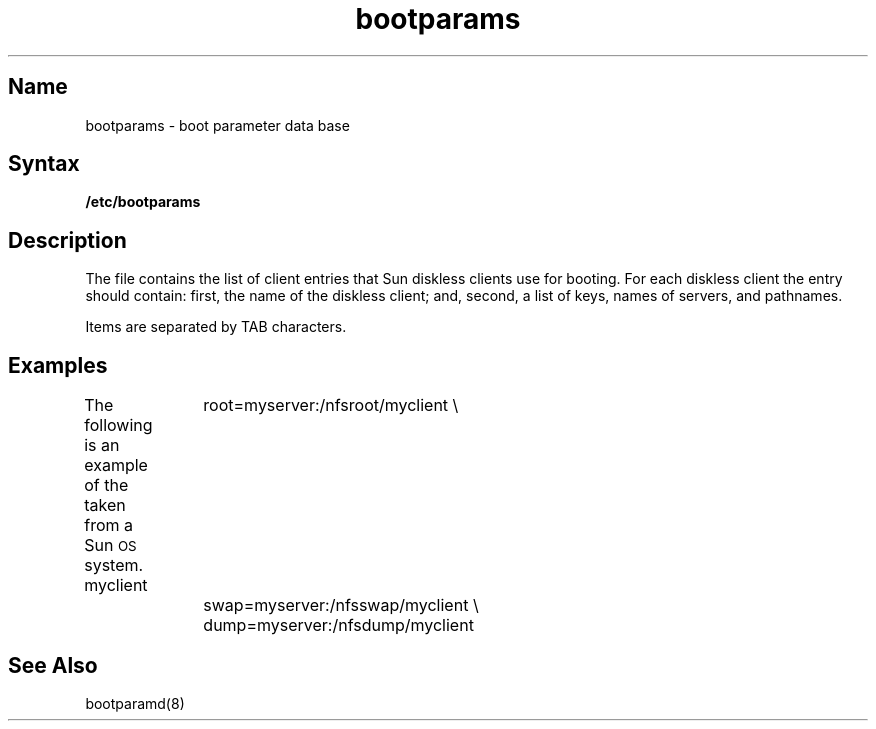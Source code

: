 .\" UNSUPPORTED REF PAGE
.TH bootparams 5 "" "" Unsupported
.SH Name
bootparams \- boot parameter data base
.SH Syntax
.B /etc/bootparams
.SH Description
The
.PN bootparams
.NXR "bootparams file" "description"
.NXR "diskless clients" "booting"
.NXR "booting diskless clients" "and /etc/bootparams"
file contains the list of client entries that Sun diskless clients use
for booting.  For each diskless client the entry should contain: first,
the name of the diskless client; and, second, a list of keys, names of
servers, and pathnames.
.NXR "bootparams file" "format"
.PP
Items are separated by
TAB characters.
.SH Examples
The following is an example of the
.PN /etc/bootparams
taken from a Sun\s-1OS\s0 system.
.NX(e) "bootparams file"
.EX0
myclient	root=myserver:/nfsroot/myclient \e
   		swap=myserver:/nfsswap/myclient \e
		dump=myserver:/nfsdump/myclient
.EE
.SH See Also
bootparamd(8)
